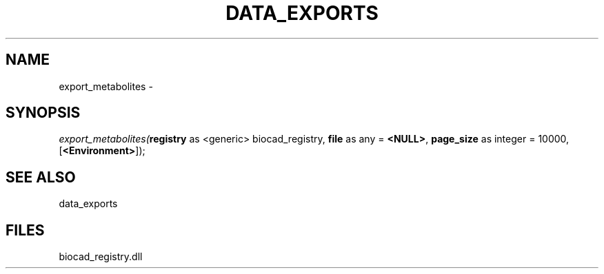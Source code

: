 .\" man page create by R# package system.
.TH DATA_EXPORTS 1 2000-Jan "export_metabolites" "export_metabolites"
.SH NAME
export_metabolites \- 
.SH SYNOPSIS
\fIexport_metabolites(\fBregistry\fR as <generic> biocad_registry, 
\fBfile\fR as any = \fB<NULL>\fR, 
\fBpage_size\fR as integer = 10000, 
[\fB<Environment>\fR]);\fR
.SH SEE ALSO
data_exports
.SH FILES
.PP
biocad_registry.dll
.PP
